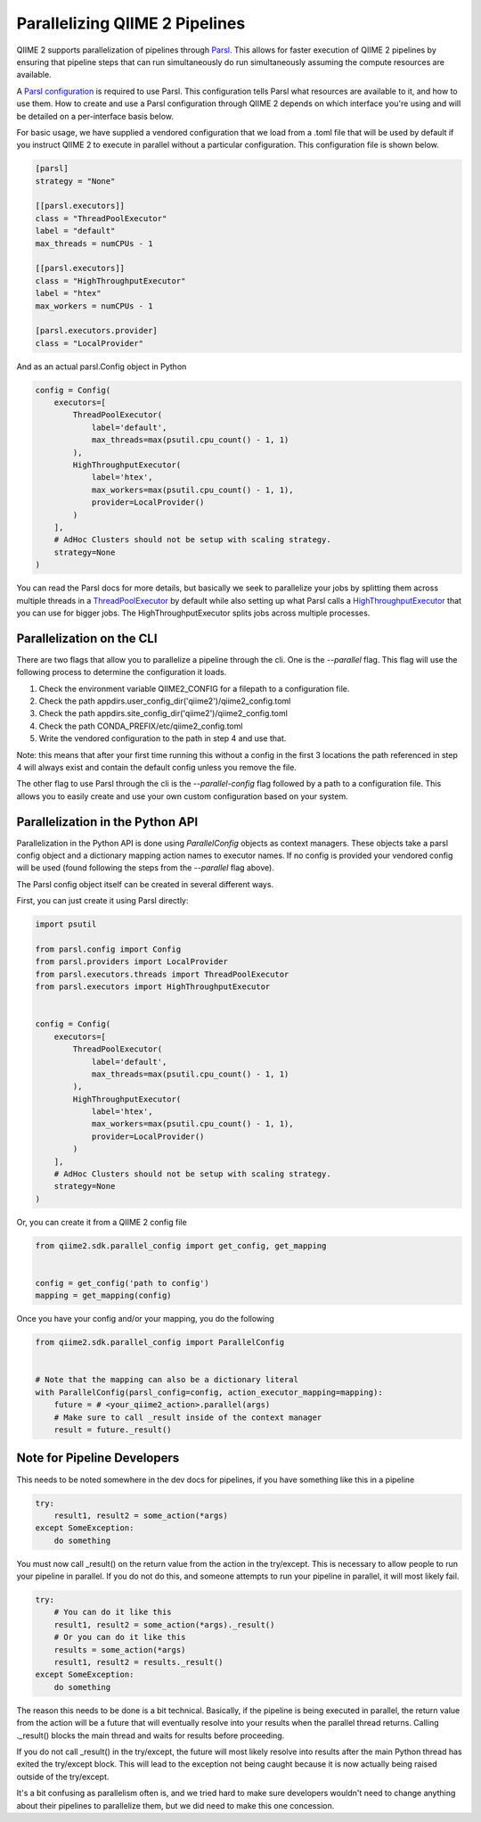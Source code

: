 Parallelizing QIIME 2 Pipelines
###############################

QIIME 2 supports parallelization of pipelines through `Parsl <https://parsl.readthedocs.io/en/stable/1-parsl-introduction.html>`_. This allows for faster execution of QIIME 2 pipelines by ensuring that pipeline steps that can run simultaneously do run simultaneously assuming the compute resources are available.

A `Parsl configuration <https://parsl.readthedocs.io/en/stable/userguide/configuring.html>`_ is required to use Parsl. This configuration tells Parsl what resources are available to it, and how to use them. How to create and use a Parsl configuration through QIIME 2 depends on which interface you're using and will be detailed on a per-interface basis below.

For basic usage, we have supplied a vendored configuration that we load from a .toml file that will be used by default if you instruct QIIME 2 to execute in parallel without a particular configuration. This configuration file is shown below.

.. code-block::

    [parsl]
    strategy = "None"

    [[parsl.executors]]
    class = "ThreadPoolExecutor"
    label = "default"
    max_threads = numCPUs - 1

    [[parsl.executors]]
    class = "HighThroughputExecutor"
    label = "htex"
    max_workers = numCPUs - 1

    [parsl.executors.provider]
    class = "LocalProvider"

And as an actual parsl.Config object in Python

.. code-block:: Python

    config = Config(
        executors=[
            ThreadPoolExecutor(
                label='default',
                max_threads=max(psutil.cpu_count() - 1, 1)
            ),
            HighThroughputExecutor(
                label='htex',
                max_workers=max(psutil.cpu_count() - 1, 1),
                provider=LocalProvider()
            )
        ],
        # AdHoc Clusters should not be setup with scaling strategy.
        strategy=None
    )

You can read the Parsl docs for more details, but basically we seek to parallelize your jobs by splitting them across multiple threads in a `ThreadPoolExecutor <https://parsl.readthedocs.io/en/stable/stubs/parsl.executors.ThreadPoolExecutor.html?highlight=Threadpoolexecutor>`_ by default while also setting up what Parsl calls a `HighThroughputExecutor <https://parsl.readthedocs.io/en/stable/stubs/parsl.executors.HighThroughputExecutor.html?highlight=HighThroughputExecutor>`_  that you can use for bigger jobs. The HighThroughputExecutor splits jobs across multiple processes.

Parallelization on the CLI
++++++++++++++++++++++++++

There are two flags that allow you to parallelize a pipeline through the cli. One is the `--parallel` flag. This flag will use the following process to determine the configuration it loads.

1. Check the environment variable QIIME2_CONFIG for a filepath to a configuration file.

2. Check the path appdirs.user_config_dir('qiime2')/qiime2_config.toml

3. Check the path appdirs.site_config_dir('qiime2')/qiime2_config.toml

4. Check the path CONDA_PREFIX/etc/qiime2_config.toml

5. Write the vendored configuration to the path in step 4 and use that.

Note: this means that after your first time running this without a config in the first 3 locations the path referenced in step 4 will always exist and contain the default config unless you remove the file.

The other flag to use Parsl through the cli is the `--parallel-config` flag followed by a path to a configuration file. This allows you to easily create and use your own custom configuration based on your system.

Parallelization in the Python API
+++++++++++++++++++++++++++++++++

Parallelization in the Python API is done using `ParallelConfig` objects as context managers. These objects take a parsl config object and a dictionary mapping action names to executor names. If no config is provided your vendored config will be used (found following the steps from the `--parallel` flag above).

The Parsl config object itself can be created in several different ways.

First, you can just create it using Parsl directly:

.. code-block:: Python

    import psutil

    from parsl.config import Config
    from parsl.providers import LocalProvider
    from parsl.executors.threads import ThreadPoolExecutor
    from parsl.executors import HighThroughputExecutor


    config = Config(
        executors=[
            ThreadPoolExecutor(
                label='default',
                max_threads=max(psutil.cpu_count() - 1, 1)
            ),
            HighThroughputExecutor(
                label='htex',
                max_workers=max(psutil.cpu_count() - 1, 1),
                provider=LocalProvider()
            )
        ],
        # AdHoc Clusters should not be setup with scaling strategy.
        strategy=None
    )

Or, you can create it from a QIIME 2 config file

.. code-block:: Python

    from qiime2.sdk.parallel_config import get_config, get_mapping


    config = get_config('path to config')
    mapping = get_mapping(config)

Once you have your config and/or your mapping, you do the following

.. code-block:: Python

    from qiime2.sdk.parallel_config import ParallelConfig


    # Note that the mapping can also be a dictionary literal
    with ParallelConfig(parsl_config=config, action_executor_mapping=mapping):
        future = # <your_qiime2_action>.parallel(args)
        # Make sure to call _result inside of the context manager
        result = future._result()

Note for Pipeline Developers
++++++++++++++++++++++++++++

This needs to be noted somewhere in the dev docs for pipelines, if you have something like this in a pipeline

.. code-block:: Python

    try:
        result1, result2 = some_action(*args)
    except SomeException:
        do something

You must now call _result() on the return value from the action in the try/except. This is necessary to allow people to run your pipeline in parallel. If you do not do this, and someone attempts to run your pipeline in parallel, it will most likely fail.

.. code-block:: Python

    try:
        # You can do it like this
        result1, result2 = some_action(*args)._result()
        # Or you can do it like this
        results = some_action(*args)
        result1, result2 = results._result()
    except SomeException:
        do something

The reason this needs to be done is a bit technical. Basically, if the pipeline is being executed in parallel, the return value from the action will be a future that will eventually resolve into your results when the parallel thread returns. Calling ._result() blocks the main thread and waits for results before proceeding.

If you do not call _result() in the try/except, the future will most likely resolve into results after the main Python thread has exited the try/except block. This will lead to the exception not being caught because it is now actually being raised outside of the try/except.

It's a bit confusing as parallelism often is, and we tried hard to make sure developers wouldn't need to change anything about their pipelines to parallelize them, but we did need to make this one concession.
